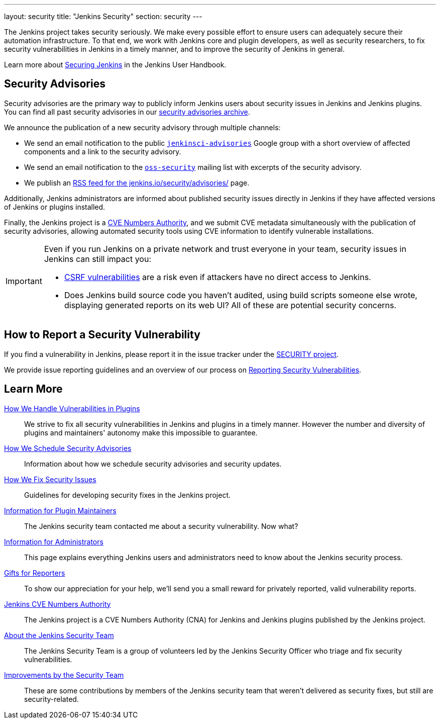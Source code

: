---
layout: security
title: "Jenkins Security"
section: security
---

The Jenkins project takes security seriously.
We make every possible effort to ensure users can adequately secure their automation infrastructure.
To that end, we work with Jenkins core and plugin developers, as well as security researchers, to fix security vulnerabilities in Jenkins in a timely manner, and to improve the security of Jenkins in general.

Learn more about link:/doc/book/security/[Securing Jenkins] in the Jenkins User Handbook.

[[advisories]]
== Security Advisories

Security advisories are the primary way to publicly inform Jenkins users about security issues in Jenkins and Jenkins plugins.
You can find all past security advisories in our link:/security/advisories/[security advisories archive].

We announce the publication of a new security advisory through multiple channels:

* We send an email notification to the public link:https://groups.google.com/forum/#!forum/jenkinsci-advisories[`jenkinsci-advisories`] Google group with a short overview of affected components and a link to the security advisory.
* We send an email notification to the link:https://oss-security.openwall.org/wiki/mailing-lists/oss-security[`oss-security`] mailing list with excerpts of the security advisory.
* We publish an link:/security/advisories/rss.xml[RSS feed for the jenkins.io/security/advisories/] page.

Additionally, Jenkins administrators are informed about published security issues directly in Jenkins if they have affected versions of Jenkins or plugins installed.

Finally, the Jenkins project is a link:/security/cna[CVE Numbers Authority], and we submit CVE metadata simultaneously with the publication of security advisories, allowing automated security tools using CVE information to identify vulnerable installations.

[IMPORTANT]
====
Even if you run Jenkins on a private network and trust everyone in your team, security issues in Jenkins can still impact you:

- https://en.wikipedia.org/wiki/Cross-site_request_forgery[CSRF vulnerabilities] are a risk even if attackers have no direct access to Jenkins.
- Does Jenkins build source code you haven't audited, using build scripts someone else wrote, displaying generated reports on its web UI?
  All of these are potential security concerns.
====


[[reporting-vulnerabilities]]
== How to Report a Security Vulnerability

If you find a vulnerability in Jenkins, please report it in the issue tracker under the link:https://issues.jenkins.io/browse/SECURITY[SECURITY project].

We provide issue reporting guidelines and an overview of our process on link:reporting[Reporting Security Vulnerabilities].


== Learn More

link:plugins[How We Handle Vulnerabilities in Plugins]::
We strive to fix all security vulnerabilities in Jenkins and plugins in a timely manner.
However the number and diversity of plugins and maintainers' autonomy make this impossible to guarantee.

link:scheduling[How We Schedule Security Advisories]::
Information about how we schedule security advisories and security updates.

link:fixing[How We Fix Security Issues]::
Guidelines for developing security fixes in the Jenkins project.

link:for-maintainers[Information for Plugin Maintainers]::
The Jenkins security team contacted me about a security vulnerability. Now what?

link:for-administrators[Information for Administrators]::
This page explains everything Jenkins users and administrators need to know about the Jenkins security process.

link:gift[Gifts for Reporters]::
To show our appreciation for your help, we'll send you a small reward for privately reported, valid vulnerability reports.

link:cna[Jenkins CVE Numbers Authority]::
The Jenkins project is a CVE Numbers Authority (CNA) for Jenkins and Jenkins plugins published by the Jenkins project.

link:team[About the Jenkins Security Team]::
The Jenkins Security Team is a group of volunteers led by the Jenkins Security Officer who triage and fix security vulnerabilities.

link:improvements[Improvements by the Security Team]::
These are some contributions by members of the Jenkins security team that weren't delivered as security fixes, but still are security-related.
